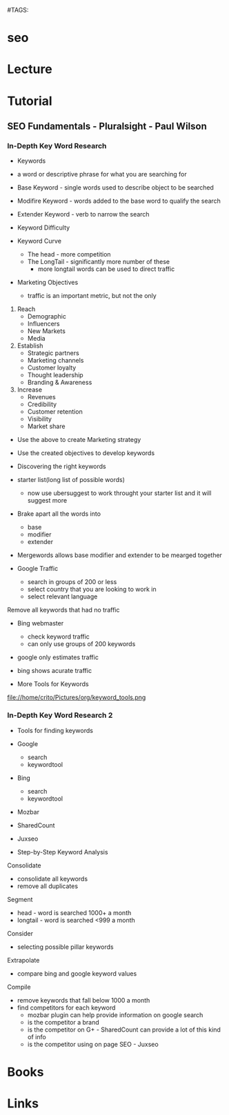#TAGS:


* seo
* Lecture
* Tutorial
** SEO Fundamentals - Pluralsight - Paul Wilson
*** In-Depth Key Word Research 
+ Keywords
- a word or descriptive phrase for what you are searching for

- Base Keyword - single words used to describe object to be searched
- Modifire Keyword - words added to the base word to qualify the search
- Extender Keyword - verb to narrow the search

+ Keyword Difficulty
- Keyword Curve
  - The head - more competition
  - The LongTail - significantly more number of these
    - more longtail words can be used to direct traffic

+ Marketing Objectives
  - traffic is an important metric, but not the only
    
1. Reach
    - Demographic
    - Influencers
    - New Markets
    - Media

2. Establish
    - Strategic partners
    - Marketing channels
    - Customer loyalty
    - Thought leadership
    - Branding & Awareness

3. Increase
    - Revenues
    - Credibility
    - Customer retention
    - Visibility
    - Market share
      
- Use the above to create Marketing strategy
- Use the created objectives to develop keywords
  
+ Discovering the right keywords

- starter list(long list of possible words)
  - now use ubersuggest to work throught your starter list and it will suggest more

- Brake apart all the words into
  - base
  - modifier
  - extender
    
- Mergewords allows base modifier and extender to be mearged together
  
+ Google Traffic
  - search in groups of 200 or less
  - select country that you are looking to work in
  - select relevant language
Remove all keywords that had no traffic

+ Bing webmaster
  - check keyword traffic
  - can only use groups of 200 keywords

- google only estimates traffic
- bing shows acurate traffic

+ More Tools for Keywords
file://home/crito/Pictures/org/keyword_tools.png

*** In-Depth Key Word Research 2
+ Tools for finding keywords
- Google
  - search
  - keywordtool
- Bing
  - search
  - keywordtool
- Mozbar
- SharedCount
- Juxseo

+ Step-by-Step Keyword Analysis
Consolidate
 - consolidate all keywords
 - remove all duplicates
Segment
 - head - word is searched 1000+ a month
 - longtail - word is searched <999 a month
Consider
 - selecting possible pillar keywords
Extrapolate
 - compare bing and google keyword values
Compile
 - remove keywords that fall below 1000 a month
 - find competitors for each keyword
   - mozbar plugin can help provide information on google search
   - is the competitor a brand
   - is the competitor on G+ - SharedCount can provide a lot of this kind of info
   - is the competitor using on page SEO - Juxseo
* Books
* Links
